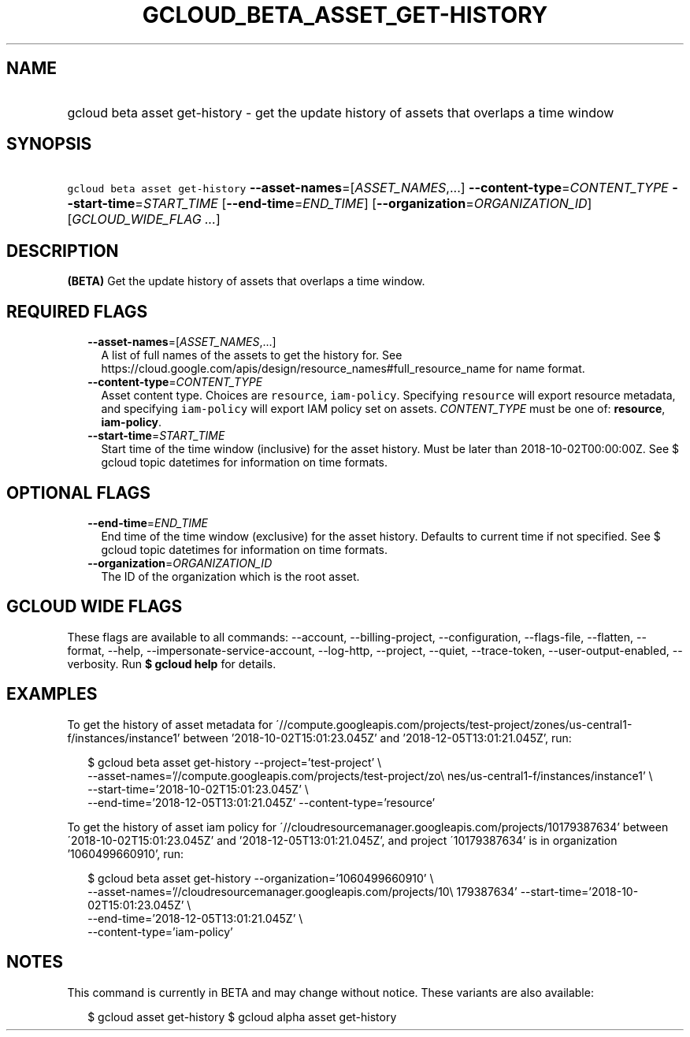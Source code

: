 
.TH "GCLOUD_BETA_ASSET_GET\-HISTORY" 1



.SH "NAME"
.HP
gcloud beta asset get\-history \- get the update history of assets that overlaps a time window



.SH "SYNOPSIS"
.HP
\f5gcloud beta asset get\-history\fR \fB\-\-asset\-names\fR=[\fIASSET_NAMES\fR,...] \fB\-\-content\-type\fR=\fICONTENT_TYPE\fR \fB\-\-start\-time\fR=\fISTART_TIME\fR [\fB\-\-end\-time\fR=\fIEND_TIME\fR] [\fB\-\-organization\fR=\fIORGANIZATION_ID\fR] [\fIGCLOUD_WIDE_FLAG\ ...\fR]



.SH "DESCRIPTION"

\fB(BETA)\fR Get the update history of assets that overlaps a time window.



.SH "REQUIRED FLAGS"

.RS 2m
.TP 2m
\fB\-\-asset\-names\fR=[\fIASSET_NAMES\fR,...]
A list of full names of the assets to get the history for. See
https://cloud.google.com/apis/design/resource_names#full_resource_name for name
format.

.TP 2m
\fB\-\-content\-type\fR=\fICONTENT_TYPE\fR
Asset content type. Choices are \f5resource\fR, \f5iam\-policy\fR. Specifying
\f5resource\fR will export resource metadata, and specifying \f5iam\-policy\fR
will export IAM policy set on assets. \fICONTENT_TYPE\fR must be one of:
\fBresource\fR, \fBiam\-policy\fR.

.TP 2m
\fB\-\-start\-time\fR=\fISTART_TIME\fR
Start time of the time window (inclusive) for the asset history. Must be later
than 2018\-10\-02T00:00:00Z. See $ gcloud topic datetimes for information on
time formats.


.RE
.sp

.SH "OPTIONAL FLAGS"

.RS 2m
.TP 2m
\fB\-\-end\-time\fR=\fIEND_TIME\fR
End time of the time window (exclusive) for the asset history. Defaults to
current time if not specified. See $ gcloud topic datetimes for information on
time formats.

.TP 2m
\fB\-\-organization\fR=\fIORGANIZATION_ID\fR
The ID of the organization which is the root asset.


.RE
.sp

.SH "GCLOUD WIDE FLAGS"

These flags are available to all commands: \-\-account, \-\-billing\-project,
\-\-configuration, \-\-flags\-file, \-\-flatten, \-\-format, \-\-help,
\-\-impersonate\-service\-account, \-\-log\-http, \-\-project, \-\-quiet,
\-\-trace\-token, \-\-user\-output\-enabled, \-\-verbosity. Run \fB$ gcloud
help\fR for details.



.SH "EXAMPLES"

To get the history of asset metadata for
\'//compute.googleapis.com/projects/test\-project/zones/us\-central1\-f/instances/instance1'
between '2018\-10\-02T15:01:23.045Z' and '2018\-12\-05T13:01:21.045Z', run:

.RS 2m
$ gcloud beta asset get\-history \-\-project='test\-project' \e
    \-\-asset\-names='//compute.googleapis.com/projects/test\-project/zo\e
nes/us\-central1\-f/instances/instance1' \e
    \-\-start\-time='2018\-10\-02T15:01:23.045Z' \e
    \-\-end\-time='2018\-12\-05T13:01:21.045Z' \-\-content\-type='resource'
.RE

To get the history of asset iam policy for
\'//cloudresourcemanager.googleapis.com/projects/10179387634' between
\'2018\-10\-02T15:01:23.045Z' and '2018\-12\-05T13:01:21.045Z', and project
\'10179387634' is in organization '1060499660910', run:

.RS 2m
$ gcloud beta asset get\-history \-\-organization='1060499660910' \e
    \-\-asset\-names='//cloudresourcemanager.googleapis.com/projects/10\e
179387634' \-\-start\-time='2018\-10\-02T15:01:23.045Z' \e
    \-\-end\-time='2018\-12\-05T13:01:21.045Z' \e
    \-\-content\-type='iam\-policy'
.RE



.SH "NOTES"

This command is currently in BETA and may change without notice. These variants
are also available:

.RS 2m
$ gcloud asset get\-history
$ gcloud alpha asset get\-history
.RE

